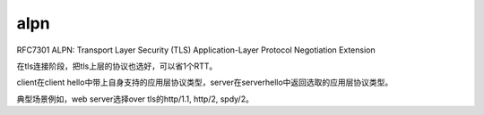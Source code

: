 alpn
#########

RFC7301 ALPN: Transport Layer Security (TLS) Application-Layer Protocol Negotiation Extension

在tls连接阶段，把tls上层的协议也选好，可以省1个RTT。

client在client hello中带上自身支持的应用层协议类型，server在serverhello中返回选取的应用层协议类型。

典型场景例如，web server选择over tls的http/1.1, http/2, spdy/2。
